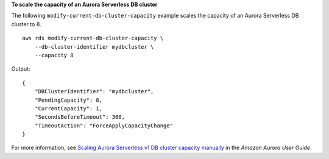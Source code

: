 **To scale the capacity of an Aurora Serverless DB cluster**

The following ``modify-current-db-cluster-capacity`` example scales the capacity of an Aurora Serverless DB cluster to 8. ::

    aws rds modify-current-db-cluster-capacity \
        --db-cluster-identifier mydbcluster \
        --capacity 8

Output::

    {
        "DBClusterIdentifier": "mydbcluster",
        "PendingCapacity": 8,
        "CurrentCapacity": 1,
        "SecondsBeforeTimeout": 300,
        "TimeoutAction": "ForceApplyCapacityChange"
    }

For more information, see `Scaling Aurora Serverless v1 DB cluster capacity manually <https://docs.aws.amazon.com/AmazonRDS/latest/AuroraUserGuide/aurora-serverless.setting-capacity.html>`__ in the *Amazon Aurora User Guide*.
